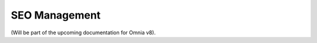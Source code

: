 SEO Management
=====================================

(Will be part of the upcoming documentation for Omnia v8).


